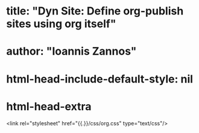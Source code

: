 
* title: "Dyn Site: Define org-publish sites using org itself"
* author: "Ioannis Zannos"
* html-head-include-default-style: nil
* html-head-extra
<link rel="stylesheet" href="{{.}}/css/org.css" type="text/css"/>

